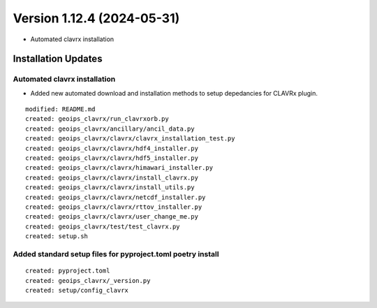 .. dropdown:: Distribution Statement

 | # # # Distribution Statement A. Approved for public release. Distribution is unlimited.
 | # # #
 | # # # Author:
 | # # # Naval Research Laboratory, Marine Meteorology Division
 | # # #
 | # # # This program is free software: you can redistribute it and/or modify it under
 | # # # the terms of the NRLMMD License included with this program. This program is
 | # # # distributed WITHOUT ANY WARRANTY; without even the implied warranty of
 | # # # MERCHANTABILITY or FITNESS FOR A PARTICULAR PURPOSE. See the included license
 | # # # for more details. If you did not receive the license, for more information see:
 | # # # https://github.com/U-S-NRL-Marine-Meteorology-Division/

Version 1.12.4 (2024-05-31)
***************************

* Automated clavrx installation

Installation Updates
====================

Automated clavrx installation
-----------------------------

* Added new automated download and installation methods to 
  setup depedancies for CLAVRx plugin. 

::

    modified: README.md
    created: geoips_clavrx/run_clavrxorb.py
    created: geoips_clavrx/ancillary/ancil_data.py
    created: geoips_clavrx/clavrx/clavrx_installation_test.py
    created: geoips_clavrx/clavrx/hdf4_installer.py
    created: geoips_clavrx/clavrx/hdf5_installer.py
    created: geoips_clavrx/clavrx/himawari_installer.py
    created: geoips_clavrx/clavrx/install_clavrx.py
    created: geoips_clavrx/clavrx/install_utils.py
    created: geoips_clavrx/clavrx/netcdf_installer.py
    created: geoips_clavrx/clavrx/rttov_installer.py
    created: geoips_clavrx/clavrx/user_change_me.py
    created: geoips_clavrx/test/test_clavrx.py
    created: setup.sh

Added standard setup files for pyproject.toml poetry install
------------------------------------------------------------

::

    created: pyproject.toml
    created: geoips_clavrx/_version.py
    created: setup/config_clavrx
